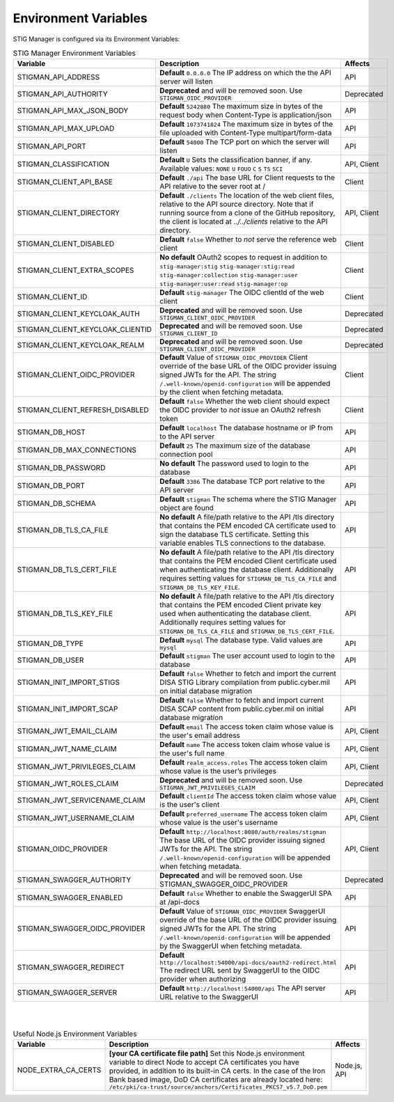 
.. _Environment Variables:

Environment Variables
=========================

STIG Manager is configured via its Environment Variables:




.. list-table:: STIG Manager Environment Variables
   :widths: 20 70 10
   :header-rows: 1
   :class: tight-table

   * - Variable
     - Description
     - Affects
   * - STIGMAN_API_ADDRESS
     - **Default** ``0.0.0.0`` The IP address on which the the API server will listen 
     - API
   * - STIGMAN_API_AUTHORITY
     - **Deprecated** and will be removed soon. Use ``STIGMAN_OIDC_PROVIDER`` 
     - Deprecated
   * - STIGMAN_API_MAX_JSON_BODY
     - **Default** ``5242880``   The maximum size in bytes of the request body when Content-Type is application/json
     - API
   * - STIGMAN_API_MAX_UPLOAD
     - **Default** ``1073741824`` The maximum size in bytes of the file uploaded with Content-Type multipart/form-data
     - API
   * - STIGMAN_API_PORT
     - **Default** ``54000`` The TCP port on which the server will listen 
     - API
   * - STIGMAN_CLASSIFICATION
     - **Default** ``U`` Sets the classification banner, if any. Available values: ``NONE`` ``U`` ``FOUO`` ``C`` ``S`` ``TS`` ``SCI`` 
     - API, Client
   * - STIGMAN_CLIENT_API_BASE
     - **Default** ``./api`` The base URL for Client requests to the API relative to the sever root at / 
     - Client
   * - STIGMAN_CLIENT_DIRECTORY
     - **Default** ``./clients`` The location of the web client files, relative to the API source directory. Note that if running source from a clone of the GitHub repository, the client is located at `../../clients` relative to the API directory. 
     - API, Client
   * - STIGMAN_CLIENT_DISABLED
     - **Default** ``false`` Whether to *not* serve the reference web client
     - Client
   * - STIGMAN_CLIENT_EXTRA_SCOPES
     - **No default** OAuth2 scopes to request in addition to ``stig-manager:stig`` ``stig-manager:stig:read`` ``stig-manager:collection`` ``stig-manager:user`` ``stig-manager:user:read`` ``stig-manager:op``
     - Client
   * - STIGMAN_CLIENT_ID
     - **Default** ``stig-manager`` The OIDC clientId of the web client
     - Client
   * - STIGMAN_CLIENT_KEYCLOAK_AUTH
     - **Deprecated** and will be removed soon. Use ``STIGMAN_CLIENT_OIDC_PROVIDER``
     - Deprecated
   * - STIGMAN_CLIENT_KEYCLOAK_CLIENTID
     - **Deprecated** and will be removed soon. Use ``STIGMAN_CLIENT_ID`` 
     - Deprecated
   * - STIGMAN_CLIENT_KEYCLOAK_REALM
     - **Deprecated** and will be removed soon. Use ``STIGMAN_CLIENT_OIDC_PROVIDER`` 
     - Deprecated
   * - STIGMAN_CLIENT_OIDC_PROVIDER
     - **Default** Value of ``STIGMAN_OIDC_PROVIDER`` Client override of the base URL of the OIDC provider issuing signed JWTs for the API.  The string ``/.well-known/openid-configuration`` will be appended by the client when fetching metadata.
     - Client 
   * - STIGMAN_CLIENT_REFRESH_DISABLED
     - **Default** ``false`` Whether the web client should expect the OIDC provider to *not* issue an OAuth2 refresh token
     - Client 
   * - STIGMAN_DB_HOST
     - **Default** ``localhost`` The database hostname or IP from to the API server
     - API
   * - STIGMAN_DB_MAX_CONNECTIONS
     - **Default** ``25`` The maximum size of the database connection pool 
     - API
   * - STIGMAN_DB_PASSWORD
     - **No default** The password used to login to the database 
     - API
   * - STIGMAN_DB_PORT
     - **Default** ``3306`` The database TCP port relative to the API server
     - API          
   * - STIGMAN_DB_SCHEMA
     - **Default** ``stigman`` The schema where the STIG Manager object are found
     - API          
   * - STIGMAN_DB_TLS_CA_FILE
     - **No default** A file/path relative to the API /tls directory that contains the PEM encoded CA certificate used to sign the database TLS certificate. Setting this variable enables TLS connections to the database.
     - API          
   * - STIGMAN_DB_TLS_CERT_FILE
     - **No default** A file/path relative to the API /tls directory that contains the PEM encoded Client certificate used when authenticating the database client. Additionally requires setting values for ``STIGMAN_DB_TLS_CA_FILE`` and ``STIGMAN_DB_TLS_KEY_FILE``. 
     - API          
   * - STIGMAN_DB_TLS_KEY_FILE
     - **No default** A file/path relative to the API /tls directory that contains the PEM encoded Client private key used when authenticating the database client. Additionally requires setting values for ``STIGMAN_DB_TLS_CA_FILE`` and ``STIGMAN_DB_TLS_CERT_FILE``.
     - API          
   * - STIGMAN_DB_TYPE
     - **Default** ``mysql`` The database type. Valid values are ``mysql`` 
     - API          
   * - STIGMAN_DB_USER
     - **Default** ``stigman`` The user account used to login to the database 
     - API          
   * - STIGMAN_INIT_IMPORT_STIGS
     - **Default** ``false`` Whether to fetch and import the current DISA STIG Library compilation from public.cyber.mil on initial database migration 
     - API          
   * - STIGMAN_INIT_IMPORT_SCAP
     - **Default** ``false`` Whether to fetch and import current DISA SCAP content from public.cyber.mil on initial database migration
     - API          
   * - STIGMAN_JWT_EMAIL_CLAIM
     - **Default** ``email`` The access token claim whose value is the user's email address
     - API, Client
   * - STIGMAN_JWT_NAME_CLAIM
     - **Default** ``name`` The access token claim whose value is the user's full name
     - API, Client
   * - STIGMAN_JWT_PRIVILEGES_CLAIM
     - **Default** ``realm_access.roles`` The access token claim whose value is the user’s privileges 
     - API, Client
   * - STIGMAN_JWT_ROLES_CLAIM
     - **Deprecated** and will be removed soon. Use ``STIGMAN_JWT_PRIVILEGES_CLAIM`` 
     - Deprecated
   * - STIGMAN_JWT_SERVICENAME_CLAIM
     - **Default** ``clientId`` The access token claim whose value is the user's client
     - API, Client
   * - STIGMAN_JWT_USERNAME_CLAIM
     - **Default** ``preferred_username`` The access token claim whose value is the user's username
     - API, Client
   * - STIGMAN_OIDC_PROVIDER
     - **Default** ``http://localhost:8080/auth/realms/stigman``  The base URL of the OIDC provider issuing signed JWTs for the API.  The string ``/.well-known/openid-configuration`` will be appended when fetching metadata.
     - API, Client
   * - STIGMAN_SWAGGER_AUTHORITY
     - **Deprecated** and will be removed soon. Use STIGMAN_SWAGGER_OIDC_PROVIDER 
     - Deprecated
   * - STIGMAN_SWAGGER_ENABLED
     - **Default** ``false`` Whether to enable the SwaggerUI SPA at /api-docs 
     - API
   * - STIGMAN_SWAGGER_OIDC_PROVIDER
     - **Default** Value of ``STIGMAN_OIDC_PROVIDER`` SwaggerUI override of the base URL of the OIDC provider issuing signed JWTs for the API.  The string ``/.well-known/openid-configuration`` will be appended by the SwaggerUI when fetching metadata.
     - API  
   * - STIGMAN_SWAGGER_REDIRECT
     - **Default** ``http://localhost:54000/api-docs/oauth2-redirect.html`` The redirect URL sent by SwaggerUI to the OIDC provider when authorizing
     - API
   * - STIGMAN_SWAGGER_SERVER
     - **Default** ``http://localhost:54000/api`` The API server URL relative to the SwaggerUI 
     - API
 

|

|


.. list-table:: Useful Node.js Environment Variables
   :widths: 20 70 10
   :header-rows: 1
   :class: tight-table

   * - Variable
     - Description
     - Affects
   * - NODE_EXTRA_CA_CERTS
     - **[your CA certificate file path]**  Set this Node.js environment variable to direct Node to accept CA certificates you have provided, in addition to its built-in CA certs. In the case of the Iron Bank based image, DoD CA certificates are already located here: ``/etc/pki/ca-trust/source/anchors/Certificates_PKCS7_v5.7_DoD.pem``
     - Node.js, API

